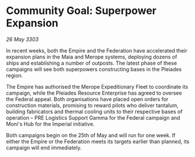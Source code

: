 * Community Goal: Superpower Expansion

/26 May 3303/

In recent weeks, both the Empire and the Federation have accelerated their expansion plans in the Maia and Merope systems, deploying dozens of ships and establishing a number of outposts. The latest phase of these campaigns will see both superpowers constructing bases in the Pleiades region. 

The Empire has authorised the Merope Expeditionary Fleet to coordinate its campaign, while the Pleiades Resource Enterprise has agreed to oversee the Federal appeal. Both organisations have placed open orders for construction materials, promising to reward pilots who deliver tantalum, building fabricators and thermal cooling units to their respective bases of operation – PRE Logistics Support Gamma for the Federal campaign and Moni's Hub for the Imperial initiative. 

Both campaigns begin on the 25th of May and will run for one week. If either the Empire or the Federation meets its targets earlier than planned, its campaign will end immediately.